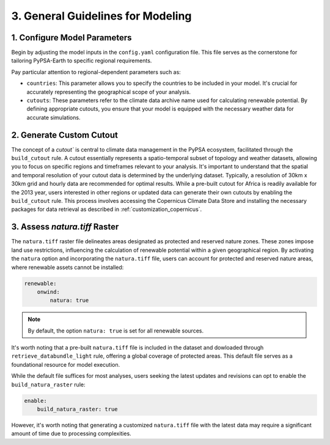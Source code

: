 .. SPDX-FileCopyrightText:  PyPSA-Earth and PyPSA-Eur Authors
..
.. SPDX-License-Identifier: CC-BY-4.0

.. _customization_steps:

#######################################
3. General Guidelines for Modeling
#######################################


1. Configure Model Parameters
-----------------------------

Begin by adjusting the model inputs in the ``config.yaml`` configuration file. This file serves as the cornerstone for tailoring PyPSA-Earth to specific regional requirements.

Pay particular attention to regional-dependent parameters such as:

* ``countries``: This parameter allows you to specify the countries to be included in your model. It's crucial for accurately representing the geographical scope of your analysis.

* ``cutouts``: These parameters refer to the climate data archive name used for calculating renewable potential. By defining appropriate cutouts, you ensure that your model is equipped with the necessary weather data for accurate simulations.

2. Generate Custom Cutout
-------------------------

The concept of a `cutout`` is central to climate data management in the PyPSA ecosystem, facilitated through the ``build_cutout`` rule.
A cutout essentially represents a spatio-temporal subset of topology and weather datasets, allowing you to focus on specific regions and timeframes relevant to your analysis.
It's important to understand that the spatial and temporal resolution of your cutout data is determined by the underlying dataset. Typically, a resolution of 30km x 30km grid and hourly data are recommended for optimal results.
While a pre-built cutout for Africa is readily available for the 2013 year, users interested in other regions or updated data can generate their own cutouts by enabling the ``build_cutout`` rule. This process involves accessing the Copernicus Climate Data Store and installing the necessary packages for data retrieval as described in :ref:`customization_copernicus`.

3. Assess `natura.tiff` Raster
--------------------------------

The ``natura.tiff`` raster file delineates areas designated as protected and reserved nature zones. These zones impose land use restrictions, influencing the calculation of renewable potential within a given geographical region.
By activating the ``natura`` option and incorporating the ``natura.tiff`` file, users can account for protected and reserved nature areas, where renewable assets cannot be installed:

.. code:: yaml

    renewable:
        onwind:
            natura: true

.. note::

    By default, the option ``natura: true`` is set for all renewable sources.

It's worth noting that a pre-built ``natura.tiff`` file is included in the dataset and dowloaded through ``retrieve_databundle_light`` rule, offering a global coverage of protected areas. This default file serves as a foundational resource for model execution.

While the default file suffices for most analyses, users seeking the latest updates and revisions can opt to enable the ``build_natura_raster`` rule:

.. code:: yaml

    enable:
        build_natura_raster: true

However, it's worth noting that generating a customized ``natura.tiff`` file with the latest data may require a significant amount of time due to processing complexities.
